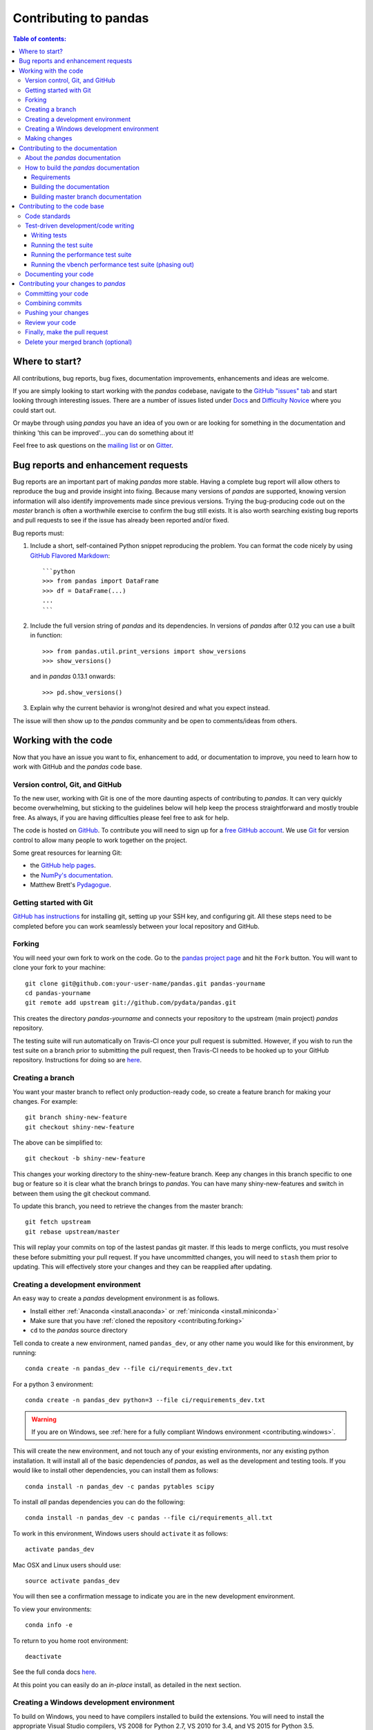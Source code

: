 .. _contributing:

**********************
Contributing to pandas
**********************

.. contents:: Table of contents:
   :local:

Where to start?
===============

All contributions, bug reports, bug fixes, documentation improvements,
enhancements and ideas are welcome.

If you are simply looking to start working with the *pandas* codebase, navigate to the
`GitHub "issues" tab <https://github.com/pydata/pandas/issues>`_ and start looking through
interesting issues.  There are a number of issues listed under `Docs
<https://github.com/pydata/pandas/issues?labels=Docs&sort=updated&state=open>`_
and `Difficulty Novice
<https://github.com/pydata/pandas/issues?q=is%3Aopen+is%3Aissue+label%3A%22Difficulty+Novice%22>`_
where you could start out.

Or maybe through using *pandas* you have an idea of you own or are looking for something
in the documentation and thinking 'this can be improved'...you can do something
about it!

Feel free to ask questions on the `mailing list
<https://groups.google.com/forum/?fromgroups#!forum/pydata>`_ or on `Gitter
<https://gitter.im/pydata/pandas>`_.

Bug reports and enhancement requests
====================================

Bug reports are an important part of making *pandas* more stable.  Having a complete bug report
will allow others to reproduce the bug and provide insight into fixing.  Because many versions of
*pandas* are supported, knowing version information will also identify improvements made since
previous versions. Trying the bug-producing code out on the *master* branch is often a worthwhile exercise
to confirm the bug still exists.  It is also worth searching existing bug reports and pull requests
to see if the issue has already been reported and/or fixed.

Bug reports must:

#. Include a short, self-contained Python snippet reproducing the problem.
   You can format the code nicely by using `GitHub Flavored Markdown
   <http://github.github.com/github-flavored-markdown/>`_::

      ```python
      >>> from pandas import DataFrame
      >>> df = DataFrame(...)
      ...
      ```

#. Include the full version string of *pandas* and its dependencies. In versions
   of *pandas* after 0.12 you can use a built in function::

      >>> from pandas.util.print_versions import show_versions
      >>> show_versions()

   and in *pandas* 0.13.1 onwards::

      >>> pd.show_versions()

#. Explain why the current behavior is wrong/not desired and what you expect instead.

The issue will then show up to the *pandas* community and be open to comments/ideas from others.

Working with the code
=====================

Now that you have an issue you want to fix, enhancement to add, or documentation to improve,
you need to learn how to work with GitHub and the *pandas* code base.

Version control, Git, and GitHub
--------------------------------

To the new user, working with Git is one of the more daunting aspects of contributing to *pandas*.
It can very quickly become overwhelming, but sticking to the guidelines below will help keep the process
straightforward and mostly trouble free.  As always, if you are having difficulties please
feel free to ask for help.

The code is hosted on `GitHub <https://www.github.com/pydata/pandas>`_. To
contribute you will need to sign up for a `free GitHub account
<https://github.com/signup/free>`_. We use `Git <http://git-scm.com/>`_ for
version control to allow many people to work together on the project.

Some great resources for learning Git:

* the `GitHub help pages <http://help.github.com/>`_.
* the `NumPy's documentation <http://docs.scipy.org/doc/numpy/dev/index.html>`_.
* Matthew Brett's `Pydagogue <http://matthew-brett.github.com/pydagogue/>`_.

Getting started with Git
------------------------

`GitHub has instructions <http://help.github.com/set-up-git-redirect>`__ for installing git,
setting up your SSH key, and configuring git.  All these steps need to be completed before
you can work seamlessly between your local repository and GitHub.

.. _contributing.forking:

Forking
-------

You will need your own fork to work on the code. Go to the `pandas project
page <https://github.com/pydata/pandas>`_ and hit the ``Fork`` button. You will
want to clone your fork to your machine::

    git clone git@github.com:your-user-name/pandas.git pandas-yourname
    cd pandas-yourname
    git remote add upstream git://github.com/pydata/pandas.git

This creates the directory `pandas-yourname` and connects your repository to
the upstream (main project) *pandas* repository.

The testing suite will run automatically on Travis-CI once your pull request is
submitted.  However, if you wish to run the test suite on a branch prior to
submitting the pull request, then Travis-CI needs to be hooked up to your
GitHub repository.  Instructions for doing so are `here
<http://about.travis-ci.org/docs/user/getting-started/>`__.

Creating a branch
-----------------

You want your master branch to reflect only production-ready code, so create a
feature branch for making your changes. For example::

    git branch shiny-new-feature
    git checkout shiny-new-feature

The above can be simplified to::

    git checkout -b shiny-new-feature

This changes your working directory to the shiny-new-feature branch.  Keep any
changes in this branch specific to one bug or feature so it is clear
what the branch brings to *pandas*. You can have many shiny-new-features
and switch in between them using the git checkout command.

To update this branch, you need to retrieve the changes from the master branch::

    git fetch upstream
    git rebase upstream/master

This will replay your commits on top of the lastest pandas git master.  If this
leads to merge conflicts, you must resolve these before submitting your pull
request.  If you have uncommitted changes, you will need to ``stash`` them prior
to updating.  This will effectively store your changes and they can be reapplied
after updating.

.. _contributing.dev_env:

Creating a development environment
----------------------------------

An easy way to create a *pandas* development environment is as follows.

- Install either :ref:`Anaconda <install.anaconda>` or :ref:`miniconda <install.miniconda>`
- Make sure that you have :ref:`cloned the repository <contributing.forking>`
- ``cd`` to the *pandas* source directory

Tell conda to create a new environment, named ``pandas_dev``, or any other name you would like
for this environment, by running::

      conda create -n pandas_dev --file ci/requirements_dev.txt


For a python 3 environment::

      conda create -n pandas_dev python=3 --file ci/requirements_dev.txt

.. warning::

   If you are on Windows, see :ref:`here for a fully compliant Windows environment <contributing.windows>`.

This will create the new environment, and not touch any of your existing environments,
nor any existing python installation. It will install all of the basic dependencies of
*pandas*, as well as the development and testing tools. If you would like to install
other dependencies, you can install them as follows::

      conda install -n pandas_dev -c pandas pytables scipy

To install *all* pandas dependencies you can do the following::

      conda install -n pandas_dev -c pandas --file ci/requirements_all.txt

To work in this environment, Windows users should ``activate`` it as follows::

      activate pandas_dev

Mac OSX and Linux users should use::

      source activate pandas_dev

You will then see a confirmation message to indicate you are in the new development environment.

To view your environments::

      conda info -e

To return to you home root environment::

      deactivate

See the full conda docs `here <http://conda.pydata.org/docs>`__.

At this point you can easily do an *in-place* install, as detailed in the next section.

.. _contributing.windows:

Creating a Windows development environment
------------------------------------------

To build on Windows, you need to have compilers installed to build the extensions. You will need to install the appropriate Visual Studio compilers, VS 2008 for Python 2.7, VS 2010 for 3.4, and VS 2015 for Python 3.5.

For Python 2.7, you can install the ``mingw`` compiler which will work equivalently to VS 2008::

      conda install -n pandas_dev libpython

or use the [Microsoft Visual Studio VC++ compiler for Python](https://www.microsoft.com/en-us/download/details.aspx?id=44266). Note that you have to check the ``x64`` box to install the ``x64`` extension building capability as this is not installed by default.

For Python 3.4, you can download and install the [Windows 7.1 SDK](https://www.microsoft.com/en-us/download/details.aspx?id=8279)
For Python 3.5, you can download and install the [Visual Studio 2015 Community Edition](https://www.visualstudio.com/en-us/downloads/visual-studio-2015-downloads-vs.aspx).

Here are some references:

- https://github.com/conda/conda-recipes/wiki/Building-from-Source-on-Windows-32-bit-and-64-bit
- https://cowboyprogrammer.org/building-python-wheels-for-windows/
- https://blog.ionelmc.ro/2014/12/21/compiling-python-extensions-on-windows/
- https://support.enthought.com/hc/en-us/articles/204469260-Building-Python-extensions-with-Canopy

.. _contributing.getting_source:

Making changes
--------------

Before making your code changes, it is often necessary to build the code that was
just checked out.  There are two primary methods of doing this.

#. The best way to develop *pandas* is to build the C extensions in-place by
   running::

      python setup.py build_ext --inplace

   If you startup the Python interpreter in the *pandas* source directory you
   will call the built C extensions

#. Another very common option is to do a ``develop`` install of *pandas*::

      python setup.py develop

   This makes a symbolic link that tells the Python interpreter to import *pandas*
   from your development directory. Thus, you can always be using the development
   version on your system without being inside the clone directory.


.. _contributing.documentation:

Contributing to the documentation
=================================

If you're not the developer type, contributing to the documentation is still
of huge value. You don't even have to be an expert on
*pandas* to do so! Something as simple as rewriting small passages for clarity
as you reference the docs is a simple but effective way to contribute. The
next person to read that passage will be in your debt!

In fact, there are sections of the docs that are worse off after being written
by experts. If something in the docs doesn't make sense to you, updating the
relevant section after you figure it out is a simple way to ensure it will
help the next person.

.. contents:: Documentation:
   :local:


About the *pandas* documentation
--------------------------------

The documentation is written in **reStructuredText**, which is almost like writing
in plain English, and built using `Sphinx <http://sphinx.pocoo.org/>`__. The
Sphinx Documentation has an excellent `introduction to reST
<http://sphinx.pocoo.org/rest.html>`__. Review the Sphinx docs to perform more
complex changes to the documentation as well.

Some other important things to know about the docs:

- The *pandas* documentation consists of two parts: the docstrings in the code
  itself and the docs in this folder ``pandas/doc/``.

  The docstrings provide a clear explanation of the usage of the individual
  functions, while the documentation in this folder consists of tutorial-like
  overviews per topic together with some other information (what's new,
  installation, etc).

- The docstrings follow the **Numpy Docstring Standard**, which is used widely
  in the Scientific Python community. This standard specifies the format of
  the different sections of the docstring. See `this document
  <https://github.com/numpy/numpy/blob/master/doc/HOWTO_DOCUMENT.rst.txt>`_
  for a detailed explanation, or look at some of the existing functions to
  extend it in a similar manner.

- The tutorials make heavy use of the `ipython directive
  <http://matplotlib.org/sampledoc/ipython_directive.html>`_ sphinx extension.
  This directive lets you put code in the documentation which will be run
  during the doc build. For example::

      .. ipython:: python

          x = 2
          x**3

  will be rendered as::

      In [1]: x = 2

      In [2]: x**3
      Out[2]: 8

  Almost all code examples in the docs are run (and the output saved) during the
  doc build. This approach means that code examples will always be up to date,
  but it does make the doc building a bit more complex.

.. note::

    The ``.rst`` files are used to automatically generate Markdown and HTML versions
    of the docs. For this reason, please do not edit ``CONTRIBUTING.md`` directly,
    but instead make any changes to ``doc/source/contributing.rst``. Then, to
    generate ``CONTRIBUTING.md``, use `pandoc <http://johnmacfarlane.net/pandoc/>`_
    with the following command::

      pandoc doc/source/contributing.rst -t markdown_github > CONTRIBUTING.md

The utility script ``scripts/api_rst_coverage.py`` can be used to compare
the list of methods documented in ``doc/source/api.rst`` (which is used to generate
the `API Reference <http://pandas.pydata.org/pandas-docs/stable/api.html>`_ page)
and the actual public methods.
This will identify methods documented in in ``doc/source/api.rst`` that are not actually
class methods, and existing methods that are not documented in ``doc/source/api.rst``.


How to build the *pandas* documentation
---------------------------------------

Requirements
~~~~~~~~~~~~

To build the *pandas* docs there are some extra requirements: you will need to
have ``sphinx`` and ``ipython`` installed. `numpydoc
<https://github.com/numpy/numpydoc>`_ is used to parse the docstrings that
follow the Numpy Docstring Standard (see above), but you don't need to install
this because a local copy of numpydoc is included in the *pandas* source
code.

It is easiest to :ref:`create a development environment <contributing.dev_env>`, then install::

      conda install -n pandas_dev sphinx ipython

Furthermore, it is recommended to have all `optional dependencies
<http://pandas.pydata.org/pandas-docs/dev/install.html#optional-dependencies>`_
installed. This is not strictly necessary, but be aware that you will see some error
messages when building the docs. This happens because all the code in the documentation
is executed during the doc build, and so code examples using optional dependencies
will generate errors. Run ``pd.show_versions()`` to get an overview of the installed
version of all dependencies.

.. warning::

   You need to have ``sphinx`` version 1.2.2 or newer, but older than version 1.3.
   Versions before 1.1.3 should also work.

Building the documentation
~~~~~~~~~~~~~~~~~~~~~~~~~~

So how do you build the docs? Navigate to your local
``pandas/doc/`` directory in the console and run::

    python make.py html

Then you can find the HTML output in the folder ``pandas/doc/build/html/``.

The first time you build the docs, it will take quite a while because it has to run
all the code examples and build all the generated docstring pages. In subsequent
evocations, sphinx will try to only build the pages that have been modified.

If you want to do a full clean build, do::

    python make.py clean
    python make.py build

Starting with *pandas* 0.13.1 you can tell ``make.py`` to compile only a single section
of the docs, greatly reducing the turn-around time for checking your changes.
You will be prompted to delete ``.rst`` files that aren't required. This is okay because
the prior versions of these files can be checked out from git. However, you must make sure
not to commit the file deletions to your Git repository!

::

    #omit autosummary and API section
    python make.py clean
    python make.py --no-api

    # compile the docs with only a single
    # section, that which is in indexing.rst
    python make.py clean
    python make.py --single indexing

For comparison, a full documentation build may take 10 minutes, a ``-no-api`` build
may take 3 minutes and a single section may take 15 seconds.  Subsequent builds, which
only process portions you have changed, will be faster. Open the following file in a web
browser to see the full documentation you just built::

    pandas/docs/build/html/index.html

And you'll have the satisfaction of seeing your new and improved documentation!

.. _contributing.dev_docs:

Building master branch documentation
~~~~~~~~~~~~~~~~~~~~~~~~~~~~~~~~~~~~

When pull requests are merged into the *pandas* ``master`` branch, the main parts of
the documentation are also built by Travis-CI. These docs are then hosted `here
<http://pandas-docs.github.io/pandas-docs-travis>`__.

Contributing to the code base
=============================

.. contents:: Code Base:
   :local:

Code standards
--------------

*pandas* uses the `PEP8 <http://www.python.org/dev/peps/pep-0008/>`_ standard.
There are several tools to ensure you abide by this standard. Here are *some* of
the more common ``PEP8`` issues:

  - we restrict line-length to 80 characters to promote readability
  - passing arguments should have spaces after commas, e.g. ``foo(arg1, arg2, kw1='bar')``

The Travis-CI will run `flake8 <http://pypi.python.org/pypi/flake8>`_ tool and report
any stylistic errors in your code. Generating any warnings will cause the build to fail;
thus these are part of the requirements for submitting code to *pandas*.

It is helpful before submitting code to run this yourself on the diff::

   git diff master | flake8 --diff

Furthermore, we've written a tool to check that your commits are PEP8 great, `pip install pep8radius
<https://github.com/hayd/pep8radius>`_. Look at PEP8 fixes in your branch vs master with::

    pep8radius master --diff

and make these changes with::

    pep8radius master --diff --in-place

Additional standards are outlined on the `code style wiki
page <https://github.com/pydata/pandas/wiki/Code-Style-and-Conventions>`_.

Please try to maintain backward compatibility. *pandas* has lots of users with lots of
existing code, so don't break it if at all possible.  If you think breakage is required,
clearly state why as part of the pull request.  Also, be careful when changing method
signatures and add deprecation warnings where needed.

Test-driven development/code writing
------------------------------------

*pandas* is serious about testing and strongly encourages contributors to embrace
`test-driven development (TDD) <http://en.wikipedia.org/wiki/Test-driven_development>`_.
This development process "relies on the repetition of a very short development cycle:
first the developer writes an (initially failing) automated test case that defines a desired
improvement or new function, then produces the minimum amount of code to pass that test."
So, before actually writing any code, you should write your tests.  Often the test can be
taken from the original GitHub issue.  However, it is always worth considering additional
use cases and writing corresponding tests.

Adding tests is one of the most common requests after code is pushed to *pandas*.  Therefore,
it is worth getting in the habit of writing tests ahead of time so this is never an issue.

Like many packages, *pandas* uses the `Nose testing system
<http://nose.readthedocs.org/en/latest/index.html>`_ and the convenient
extensions in `numpy.testing
<http://docs.scipy.org/doc/numpy/reference/routines.testing.html>`_.

Writing tests
~~~~~~~~~~~~~

All tests should go into the ``tests`` subdirectory of the specific package.
This folder contains many current examples of tests, and we suggest looking to these for
inspiration.  If your test requires working with files or
network connectivity, there is more information on the `testing page
<https://github.com/pydata/pandas/wiki/Testing>`_ of the wiki.

The ``pandas.util.testing`` module has many special ``assert`` functions that
make it easier to make statements about whether Series or DataFrame objects are
equivalent. The easiest way to verify that your code is correct is to
explicitly construct the result you expect, then compare the actual result to
the expected correct result::

    def test_pivot(self):
        data = {
            'index' : ['A', 'B', 'C', 'C', 'B', 'A'],
            'columns' : ['One', 'One', 'One', 'Two', 'Two', 'Two'],
            'values' : [1., 2., 3., 3., 2., 1.]
        }

        frame = DataFrame(data)
        pivoted = frame.pivot(index='index', columns='columns', values='values')

        expected = DataFrame({
            'One' : {'A' : 1., 'B' : 2., 'C' : 3.},
            'Two' : {'A' : 1., 'B' : 2., 'C' : 3.}
        })

        assert_frame_equal(pivoted, expected)

Running the test suite
~~~~~~~~~~~~~~~~~~~~~~

The tests can then be run directly inside your Git clone (without having to
install *pandas*) by typing::

    nosetests pandas

The tests suite is exhaustive and takes around 20 minutes to run.  Often it is
worth running only a subset of tests first around your changes before running the
entire suite.  This is done using one of the following constructs::

    nosetests pandas/tests/[test-module].py
    nosetests pandas/tests/[test-module].py:[TestClass]
    nosetests pandas/tests/[test-module].py:[TestClass].[test_method]

  .. versionadded:: 0.18.0

Furthermore one can run

.. code-block:: python

   pd.test()

with an imported pandas to run tests similarly.

Running the performance test suite
~~~~~~~~~~~~~~~~~~~~~~~~~~~~~~~~~~
Performance matters and it is worth considering whether your code has introduced
performance regressions.  *pandas* is in the process of migrating to the
`asv library <https://github.com/spacetelescope/asv>`__
to enable easy monitoring of the performance of critical *pandas* operations.
These benchmarks are all found in the ``pandas/asv_bench`` directory.  asv
supports both python2 and python3.

.. note::

    The asv benchmark suite was translated from the previous framework, vbench,
    so many stylistic issues are likely a result of automated transformation of the
    code.

To use asv you will need either ``conda`` or ``virtualenv``. For more details
please check the `asv installation webpage <http://asv.readthedocs.org/en/latest/installing.html>`_.

To install asv::

    pip install git+https://github.com/spacetelescope/asv

If you need to run a benchmark, change your directory to ``/asv_bench/`` and run
the following if you have been developing on ``master``::

    asv continuous master

If you are working on another branch, either of the following can be used::

    asv continuous master HEAD
    asv continuous master your_branch

This will check out the master revision and run the suite on both master and
your commit.  Running the full test suite can take up to one hour and use up
to 3GB of RAM.  Usually it is sufficient to paste only a subset of the results into
the pull request to show that the committed changes do not cause unexpected
performance regressions.

You can run specific benchmarks using the ``-b`` flag, which takes a regular expression.
For example, this will only run tests from a ``pandas/asv_bench/benchmarks/groupby.py``
file::

    asv continuous master -b groupby

If you want to only run a specific group of tests from a file, you can do it
using ``.`` as a separator. For example::

    asv continuous master -b groupby.groupby_agg_builtins1

will only run a ``groupby_agg_builtins1`` test defined in a ``groupby`` file.

It can also be useful to run tests in your current environment. You can simply do it by::

    asv dev

This command is equivalent to::

    asv run --quick --show-stderr --python=same

This will launch every test only once, display stderr from the benchmarks, and use your local ``python`` that comes from your ``$PATH``.

Information on how to write a benchmark can be found in the `asv documentation <http://asv.readthedocs.org/en/latest/writing_benchmarks.html>`_.

Running the vbench performance test suite (phasing out)
~~~~~~~~~~~~~~~~~~~~~~~~~~~~~~~~~~~~~~~~~~~~~~~~~~~~~~~

Historically, *pandas* used `vbench library <https://github.com/pydata/vbench>`_
to enable easy monitoring of the performance of critical *pandas* operations.
These benchmarks are all found in the ``pandas/vb_suite`` directory.  vbench
currently only works on python2.

To install vbench::

    pip install git+https://github.com/pydata/vbench

Vbench also requires ``sqlalchemy``, ``gitpython``, and ``psutil``, which can all be installed
using pip.  If you need to run a benchmark, change your directory to the *pandas* root and run::

    ./test_perf.sh -b master -t HEAD

This will check out the master revision and run the suite on both master and
your commit.  Running the full test suite can take up to one hour and use up
to 3GB of RAM.  Usually it is sufficient to paste a subset of the results into the Pull Request to show that the committed changes do not cause unexpected
performance regressions.

You can run specific benchmarks using the ``-r`` flag, which takes a regular expression.

See the `performance testing wiki <https://github.com/pydata/pandas/wiki/Performance-Testing>`_ for information
on how to write a benchmark.

Documenting your code
---------------------

Changes should be reflected in the release notes located in ``doc/source/whatsnew/vx.y.z.txt``.
This file contains an ongoing change log for each release.  Add an entry to this file to
document your fix, enhancement or (unavoidable) breaking change.  Make sure to include the
GitHub issue number when adding your entry (using `` :issue:`1234` `` where `1234` is the
issue/pull request number).

If your code is an enhancement, it is most likely necessary to add usage
examples to the existing documentation.  This can be done following the section
regarding documentation :ref:`above <contributing.documentation>`.
Further, to let users know when this feature was added, the ``versionadded``
directive is used. The sphinx syntax for that is:

.. code-block:: rst

  .. versionadded:: 0.17.0

This will put the text *New in version 0.17.0* wherever you put the sphinx
directive. This should also be put in the docstring when adding a new function
or method (`example <https://github.com/pydata/pandas/blob/v0.16.2/pandas/core/generic.py#L1959>`__)
or a new keyword argument (`example <https://github.com/pydata/pandas/blob/v0.16.2/pandas/core/frame.py#L1171>`__).

Contributing your changes to *pandas*
=====================================

Committing your code
--------------------

Keep style fixes to a separate commit to make your pull request more readable.

Once you've made changes, you can see them by typing::

    git status

If you have created a new file, it is not being tracked by git. Add it by typing::

    git add path/to/file-to-be-added.py

Doing 'git status' again should give something like::

    # On branch shiny-new-feature
    #
    #       modified:   /relative/path/to/file-you-added.py
    #

Finally, commit your changes to your local repository with an explanatory message.  *Pandas*
uses a convention for commit message prefixes and layout.  Here are
some common prefixes along with general guidelines for when to use them:

    * ENH: Enhancement, new functionality
    * BUG: Bug fix
    * DOC: Additions/updates to documentation
    * TST: Additions/updates to tests
    * BLD: Updates to the build process/scripts
    * PERF: Performance improvement
    * CLN: Code cleanup

The following defines how a commit message should be structured.  Please reference the
relevant GitHub issues in your commit message using GH1234 or #1234.  Either style
is fine, but the former is generally preferred:

    * a subject line with `< 80` chars.
    * One blank line.
    * Optionally, a commit message body.

Now you can commit your changes in your local repository::

    git commit -m

Combining commits
-----------------

If you have multiple commits, you may want to combine them into one commit, often
referred to as "squashing" or "rebasing".  This is a common request by package maintainers
when submitting a pull request as it maintains a more compact commit history.  To rebase
your commits::

    git rebase -i HEAD~#

Where # is the number of commits you want to combine.  Then you can pick the relevant
commit message and discard others.

To squash to the master branch do::

    git rebase -i master

Use the ``s`` option on a commit to ``squash``, meaning to keep the commit messages,
or ``f`` to ``fixup``, meaning to merge the commit messages.

Then you will need to push the branch (see below) forcefully to replace the current
commits with the new ones::

    git push origin shiny-new-feature -f


Pushing your changes
--------------------

When you want your changes to appear publicly on your GitHub page, push your
forked feature branch's commits::

    git push origin shiny-new-feature

Here ``origin`` is the default name given to your remote repository on GitHub.
You can see the remote repositories::

    git remote -v

If you added the upstream repository as described above you will see something
like::

    origin  git@github.com:yourname/pandas.git (fetch)
    origin  git@github.com:yourname/pandas.git (push)
    upstream        git://github.com/pydata/pandas.git (fetch)
    upstream        git://github.com/pydata/pandas.git (push)

Now your code is on GitHub, but it is not yet a part of the *pandas* project.  For that to
happen, a pull request needs to be submitted on GitHub.

Review your code
----------------

When you're ready to ask for a code review, file a pull request. Before you do, once
again make sure that you have followed all the guidelines outlined in this document
regarding code style, tests, performance tests, and documentation. You should also
double check your branch changes against the branch it was based on:

#. Navigate to your repository on GitHub -- https://github.com/your-user-name/pandas
#. Click on ``Branches``
#. Click on the ``Compare`` button for your feature branch
#. Select the ``base`` and ``compare`` branches, if necessary. This will be ``master`` and
   ``shiny-new-feature``, respectively.

Finally, make the pull request
------------------------------

If everything looks good, you are ready to make a pull request.  A pull request is how
code from a local repository becomes available to the GitHub community and can be looked
at and eventually merged into the master version.  This pull request and its associated
changes will eventually be committed to the master branch and available in the next
release.  To submit a pull request:

#. Navigate to your repository on GitHub
#. Click on the ``Pull Request`` button
#. You can then click on ``Commits`` and ``Files Changed`` to make sure everything looks
   okay one last time
#. Write a description of your changes in the ``Preview Discussion`` tab
#. Click ``Send Pull Request``.

This request then goes to the repository maintainers, and they will review
the code. If you need to make more changes, you can make them in
your branch, push them to GitHub, and the pull request will be automatically
updated.  Pushing them to GitHub again is done by::

    git push -f origin shiny-new-feature

This will automatically update your pull request with the latest code and restart the
Travis-CI tests.

Delete your merged branch (optional)
------------------------------------

Once your feature branch is accepted into upstream, you'll probably want to get rid of
the branch. First, merge upstream master into your branch so git knows it is safe to
delete your branch::

    git fetch upstream
    git checkout master
    git merge upstream/master

Then you can just do::

    git branch -d shiny-new-feature

Make sure you use a lower-case ``-d``, or else git won't warn you if your feature
branch has not actually been merged.

The branch will still exist on GitHub, so to delete it there do::

    git push origin --delete shiny-new-feature
